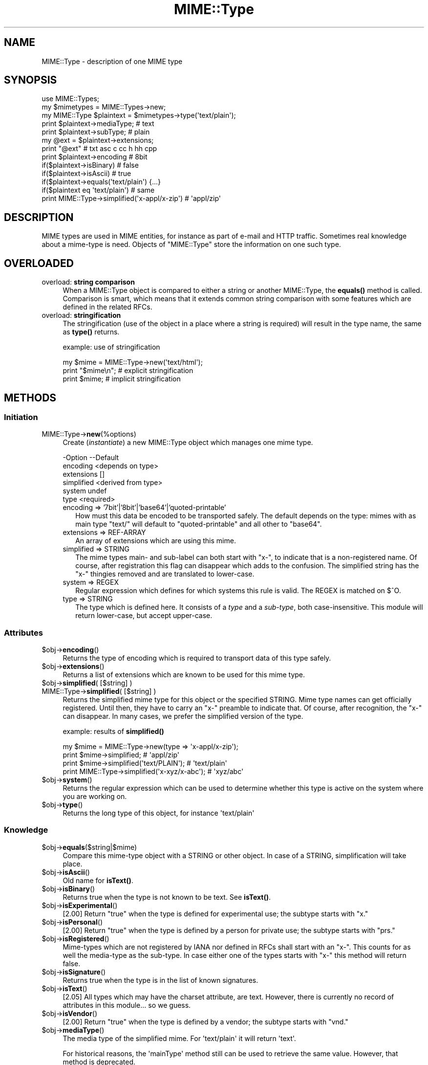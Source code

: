 .\" -*- mode: troff; coding: utf-8 -*-
.\" Automatically generated by Pod::Man 5.01 (Pod::Simple 3.43)
.\"
.\" Standard preamble:
.\" ========================================================================
.de Sp \" Vertical space (when we can't use .PP)
.if t .sp .5v
.if n .sp
..
.de Vb \" Begin verbatim text
.ft CW
.nf
.ne \\$1
..
.de Ve \" End verbatim text
.ft R
.fi
..
.\" \*(C` and \*(C' are quotes in nroff, nothing in troff, for use with C<>.
.ie n \{\
.    ds C` ""
.    ds C' ""
'br\}
.el\{\
.    ds C`
.    ds C'
'br\}
.\"
.\" Escape single quotes in literal strings from groff's Unicode transform.
.ie \n(.g .ds Aq \(aq
.el       .ds Aq '
.\"
.\" If the F register is >0, we'll generate index entries on stderr for
.\" titles (.TH), headers (.SH), subsections (.SS), items (.Ip), and index
.\" entries marked with X<> in POD.  Of course, you'll have to process the
.\" output yourself in some meaningful fashion.
.\"
.\" Avoid warning from groff about undefined register 'F'.
.de IX
..
.nr rF 0
.if \n(.g .if rF .nr rF 1
.if (\n(rF:(\n(.g==0)) \{\
.    if \nF \{\
.        de IX
.        tm Index:\\$1\t\\n%\t"\\$2"
..
.        if !\nF==2 \{\
.            nr % 0
.            nr F 2
.        \}
.    \}
.\}
.rr rF
.\" ========================================================================
.\"
.IX Title "MIME::Type 3"
.TH MIME::Type 3 2022-12-28 "perl v5.38.2" "User Contributed Perl Documentation"
.\" For nroff, turn off justification.  Always turn off hyphenation; it makes
.\" way too many mistakes in technical documents.
.if n .ad l
.nh
.SH NAME
MIME::Type \- description of one MIME type
.SH SYNOPSIS
.IX Header "SYNOPSIS"
.Vb 5
\& use MIME::Types;
\& my $mimetypes = MIME::Types\->new;
\& my MIME::Type $plaintext = $mimetypes\->type(\*(Aqtext/plain\*(Aq);
\& print $plaintext\->mediaType;   # text
\& print $plaintext\->subType;     # plain
\&
\& my @ext = $plaintext\->extensions;
\& print "@ext"                   # txt asc c cc h hh cpp
\&
\& print $plaintext\->encoding     # 8bit
\& if($plaintext\->isBinary)       # false
\& if($plaintext\->isAscii)        # true
\& if($plaintext\->equals(\*(Aqtext/plain\*(Aq) {...}
\& if($plaintext eq \*(Aqtext/plain\*(Aq) # same
\&
\& print MIME::Type\->simplified(\*(Aqx\-appl/x\-zip\*(Aq) #  \*(Aqappl/zip\*(Aq
.Ve
.SH DESCRIPTION
.IX Header "DESCRIPTION"
MIME types are used in MIME entities, for instance as part of e\-mail
and HTTP traffic.  Sometimes real knowledge about a mime-type is need.
Objects of \f(CW\*(C`MIME::Type\*(C'\fR store the information on one such type.
.SH OVERLOADED
.IX Header "OVERLOADED"
.IP "overload: \fBstring comparison\fR" 4
.IX Item "overload: string comparison"
When a MIME::Type object is compared to either a string or another
MIME::Type, the \fBequals()\fR method is called.  Comparison is smart,
which means that it extends common string comparison with some
features which are defined in the related RFCs.
.IP "overload: \fBstringification\fR" 4
.IX Item "overload: stringification"
The stringification (use of the object in a place where a string
is required) will result in the type name, the same as \fBtype()\fR
returns.
.Sp
example: use of stringification
.Sp
.Vb 3
\& my $mime = MIME::Type\->new(\*(Aqtext/html\*(Aq);
\& print "$mime\en";   # explicit stringification
\& print $mime;       # implicit stringification
.Ve
.SH METHODS
.IX Header "METHODS"
.SS Initiation
.IX Subsection "Initiation"
.IP MIME::Type\->\fBnew\fR(%options) 4
.IX Item "MIME::Type->new(%options)"
Create (\fIinstantiate\fR) a new MIME::Type object which manages one
mime type.
.Sp
.Vb 6
\& \-Option    \-\-Default
\&  encoding    <depends on type>
\&  extensions  []
\&  simplified  <derived from type>
\&  system      undef
\&  type        <required>
.Ve
.RS 4
.IP "encoding => '7bit'|'8bit'|'base64'|'quoted\-printable'" 2
.IX Item "encoding => '7bit'|'8bit'|'base64'|'quoted-printable'"
How must this data be encoded to be transported safely.  The default
depends on the type: mimes with as main type \f(CW\*(C`text/\*(C'\fR will default
to \f(CW\*(C`quoted\-printable\*(C'\fR and all other to \f(CW\*(C`base64\*(C'\fR.
.IP "extensions => REF-ARRAY" 2
.IX Item "extensions => REF-ARRAY"
An array of extensions which are using this mime.
.IP "simplified => STRING" 2
.IX Item "simplified => STRING"
The mime types main\- and sub-label can both start with \f(CW\*(C`x\-\*(C'\fR, to indicate
that is a non-registered name.  Of course, after registration this flag
can disappear which adds to the confusion.  The simplified string has the
\&\f(CW\*(C`x\-\*(C'\fR thingies removed and are translated to lower-case.
.IP "system => REGEX" 2
.IX Item "system => REGEX"
Regular expression which defines for which systems this rule is valid.  The
REGEX is matched on \f(CW$^O\fR.
.IP "type => STRING" 2
.IX Item "type => STRING"
The type which is defined here.  It consists of a \fItype\fR and a \fIsub-type\fR,
both case-insensitive.  This module will return lower-case, but accept
upper-case.
.RE
.RS 4
.RE
.SS Attributes
.IX Subsection "Attributes"
.ie n .IP $obj\->\fBencoding\fR() 4
.el .IP \f(CW$obj\fR\->\fBencoding\fR() 4
.IX Item "$obj->encoding()"
Returns the type of encoding which is required to transport data of this
type safely.
.ie n .IP $obj\->\fBextensions\fR() 4
.el .IP \f(CW$obj\fR\->\fBextensions\fR() 4
.IX Item "$obj->extensions()"
Returns a list of extensions which are known to be used for this
mime type.
.ie n .IP "$obj\->\fBsimplified\fR( [$string] )" 4
.el .IP "\f(CW$obj\fR\->\fBsimplified\fR( [$string] )" 4
.IX Item "$obj->simplified( [$string] )"
.PD 0
.IP "MIME::Type\->\fBsimplified\fR( [$string] )" 4
.IX Item "MIME::Type->simplified( [$string] )"
.PD
Returns the simplified mime type for this object or the specified STRING.
Mime type names can get officially registered.  Until then, they have to
carry an \f(CW\*(C`x\-\*(C'\fR preamble to indicate that.  Of course, after recognition,
the \f(CW\*(C`x\-\*(C'\fR can disappear.  In many cases, we prefer the simplified version
of the type.
.Sp
example: results of \fBsimplified()\fR
.Sp
.Vb 2
\& my $mime = MIME::Type\->new(type => \*(Aqx\-appl/x\-zip\*(Aq);
\& print $mime\->simplified;                     # \*(Aqappl/zip\*(Aq
\&
\& print $mime\->simplified(\*(Aqtext/PLAIN\*(Aq);       # \*(Aqtext/plain\*(Aq
\& print MIME::Type\->simplified(\*(Aqx\-xyz/x\-abc\*(Aq); # \*(Aqxyz/abc\*(Aq
.Ve
.ie n .IP $obj\->\fBsystem\fR() 4
.el .IP \f(CW$obj\fR\->\fBsystem\fR() 4
.IX Item "$obj->system()"
Returns the regular expression which can be used to determine whether this
type is active on the system where you are working on.
.ie n .IP $obj\->\fBtype\fR() 4
.el .IP \f(CW$obj\fR\->\fBtype\fR() 4
.IX Item "$obj->type()"
Returns the long type of this object, for instance \f(CW\*(Aqtext/plain\*(Aq\fR
.SS Knowledge
.IX Subsection "Knowledge"
.ie n .IP $obj\->\fBequals\fR($string|$mime) 4
.el .IP \f(CW$obj\fR\->\fBequals\fR($string|$mime) 4
.IX Item "$obj->equals($string|$mime)"
Compare this mime-type object with a STRING or other object.  In case of
a STRING, simplification will take place.
.ie n .IP $obj\->\fBisAscii\fR() 4
.el .IP \f(CW$obj\fR\->\fBisAscii\fR() 4
.IX Item "$obj->isAscii()"
Old name for \fBisText()\fR.
.ie n .IP $obj\->\fBisBinary\fR() 4
.el .IP \f(CW$obj\fR\->\fBisBinary\fR() 4
.IX Item "$obj->isBinary()"
Returns true when the type is not known to be text.  See \fBisText()\fR.
.ie n .IP $obj\->\fBisExperimental\fR() 4
.el .IP \f(CW$obj\fR\->\fBisExperimental\fR() 4
.IX Item "$obj->isExperimental()"
[2.00] Return \f(CW\*(C`true\*(C'\fR when the type is defined for experimental
use; the subtype starts with \f(CW\*(C`x.\*(C'\fR
.ie n .IP $obj\->\fBisPersonal\fR() 4
.el .IP \f(CW$obj\fR\->\fBisPersonal\fR() 4
.IX Item "$obj->isPersonal()"
[2.00] Return \f(CW\*(C`true\*(C'\fR when the type is defined by a person for
private use; the subtype starts with \f(CW\*(C`prs.\*(C'\fR
.ie n .IP $obj\->\fBisRegistered\fR() 4
.el .IP \f(CW$obj\fR\->\fBisRegistered\fR() 4
.IX Item "$obj->isRegistered()"
Mime-types which are not registered by IANA nor defined in RFCs shall
start with an \f(CW\*(C`x\-\*(C'\fR.  This counts for as well the media-type as the
sub-type.  In case either one of the types starts with \f(CW\*(C`x\-\*(C'\fR this
method will return false.
.ie n .IP $obj\->\fBisSignature\fR() 4
.el .IP \f(CW$obj\fR\->\fBisSignature\fR() 4
.IX Item "$obj->isSignature()"
Returns true when the type is in the list of known signatures.
.ie n .IP $obj\->\fBisText\fR() 4
.el .IP \f(CW$obj\fR\->\fBisText\fR() 4
.IX Item "$obj->isText()"
[2.05] All types which may have the charset attribute, are text.  However,
there is currently no record of attributes in this module... so we guess.
.ie n .IP $obj\->\fBisVendor\fR() 4
.el .IP \f(CW$obj\fR\->\fBisVendor\fR() 4
.IX Item "$obj->isVendor()"
[2.00] Return \f(CW\*(C`true\*(C'\fR when the type is defined by a vendor; the subtype
starts with \f(CW\*(C`vnd.\*(C'\fR
.ie n .IP $obj\->\fBmediaType\fR() 4
.el .IP \f(CW$obj\fR\->\fBmediaType\fR() 4
.IX Item "$obj->mediaType()"
The media type of the simplified mime.
For \f(CW\*(Aqtext/plain\*(Aq\fR it will return \f(CW\*(Aqtext\*(Aq\fR.
.Sp
For historical reasons, the \f(CW\*(AqmainType\*(Aq\fR method still can be used
to retrieve the same value.  However, that method is deprecated.
.ie n .IP $obj\->\fBsubType\fR() 4
.el .IP \f(CW$obj\fR\->\fBsubType\fR() 4
.IX Item "$obj->subType()"
The sub type of the simplified mime.
For \f(CW\*(Aqtext/plain\*(Aq\fR it will return \f(CW\*(Aqplain\*(Aq\fR.
.SH DIAGNOSTICS
.IX Header "DIAGNOSTICS"
.IP "Error: Type parameter is obligatory." 4
.IX Item "Error: Type parameter is obligatory."
When a MIME::Type object is created, the type itself must be
specified with the \f(CW\*(C`type\*(C'\fR option flag.
.SH "SEE ALSO"
.IX Header "SEE ALSO"
This module is part of MIME-Types distribution version 2.24,
built on December 28, 2022. Website: \fIhttp://perl.overmeer.net/CPAN/\fR
.SH LICENSE
.IX Header "LICENSE"
Copyrights 1999\-2022 by [Mark Overmeer <markov@cpan.org>]. For other contributors see ChangeLog.
.PP
This program is free software; you can redistribute it and/or modify it
under the same terms as Perl itself.
See \fIhttp://dev.perl.org/licenses/\fR
